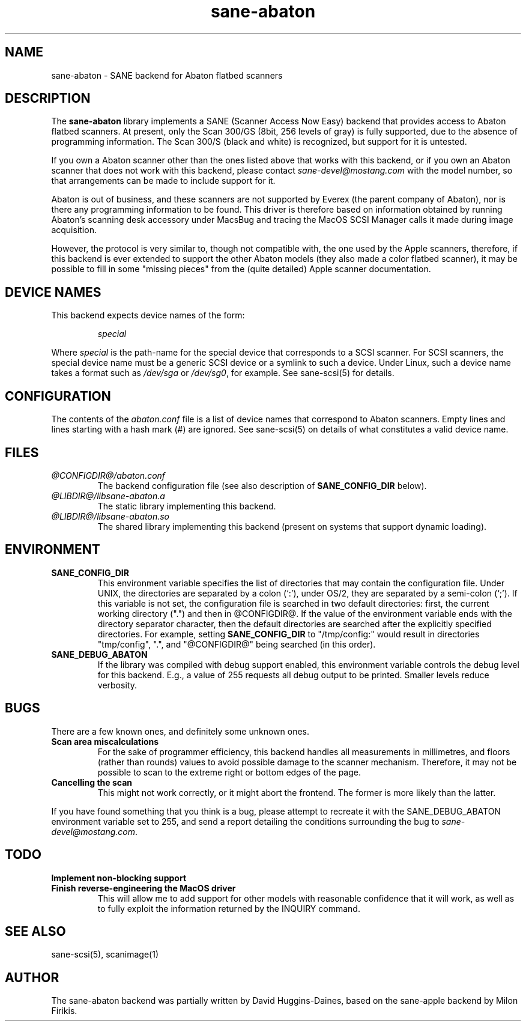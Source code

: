 .TH sane-abaton 5 "19 Nov 1998"
.IX sane-abaton
.SH NAME
sane-abaton - SANE backend for Abaton flatbed scanners
.SH DESCRIPTION
The
.B sane-abaton
library implements a SANE (Scanner Access Now Easy) backend that
provides access to Abaton flatbed scanners. At present, only the Scan
300/GS (8bit, 256 levels of gray) is fully supported, due to the
absence of programming information.  The Scan 300/S (black and white)
is recognized, but support for it is untested.
.PP
If you own a Abaton scanner other than the ones listed above that
works with this backend, or if you own an Abaton scanner that does not
work with this backend, please contact
.IR sane\-devel@mostang.com
with the model number, so that arrangements can be made to include
support for it.
.PP
Abaton is out of business, and these scanners are not supported by
Everex (the parent company of Abaton), nor is there any programming
information to be found.  This driver is therefore based on
information obtained by running Abaton's scanning desk accessory under
MacsBug and tracing the MacOS SCSI Manager calls it made during image
acquisition.
.PP
However, the protocol is very similar to, though not compatible with,
the one used by the Apple scanners, therefore, if this backend is ever
extended to support the other Abaton models (they also made a color
flatbed scanner), it may be possible to fill in some "missing pieces"
from the (quite detailed) Apple scanner documentation.

.SH "DEVICE NAMES"
This backend expects device names of the form:
.PP
.RS
.I special
.RE
.PP
Where
.I special
is the path-name for the special device that corresponds to a SCSI
scanner. For SCSI scanners, the special device name must be a generic
SCSI device or a symlink to such a device.  Under Linux, such a device
name takes a format such as
.I /dev/sga
or
.IR /dev/sg0 ,
for example.  See sane-scsi(5) for details.
.SH CONFIGURATION
The contents of the
.I abaton.conf
file is a list of device names that correspond to Abaton scanners.
Empty lines and lines starting with a hash mark (#) are ignored.  See
sane-scsi(5) on details of what constitutes a valid device name.

.SH FILES
.TP
.I @CONFIGDIR@/abaton.conf
The backend configuration file (see also description of
.B SANE_CONFIG_DIR
below).
.TP
.I @LIBDIR@/libsane-abaton.a
The static library implementing this backend.
.TP
.I @LIBDIR@/libsane-abaton.so
The shared library implementing this backend (present on systems that
support dynamic loading).
.SH ENVIRONMENT
.TP
.B SANE_CONFIG_DIR
This environment variable specifies the list of directories that may
contain the configuration file.  Under UNIX, the directories are
separated by a colon (`:'), under OS/2, they are separated by a
semi-colon (`;').  If this variable is not set, the configuration file
is searched in two default directories: first, the current working
directory (".") and then in @CONFIGDIR@.  If the value of the
environment variable ends with the directory separator character, then
the default directories are searched after the explicitly specified
directories.  For example, setting
.B SANE_CONFIG_DIR
to "/tmp/config:" would result in directories "tmp/config", ".", and
"@CONFIGDIR@" being searched (in this order).
.TP
.B SANE_DEBUG_ABATON
If the library was compiled with debug support enabled, this
environment variable controls the debug level for this backend.  E.g.,
a value of 255 requests all debug output to be printed.  Smaller
levels reduce verbosity.

.SH BUGS
There are a few known ones, and definitely some unknown ones.
.TP
.B Scan area miscalculations
For the sake of programmer efficiency, this backend handles all
measurements in millimetres, and floors (rather than rounds) values to
avoid possible damage to the scanner mechanism.  Therefore, it may not
be possible to scan to the extreme right or bottom edges of the page.
.TP
.B Cancelling the scan
This might not work correctly, or it might abort the frontend.  The
former is more likely than the latter.
.PP
If you have found something that you think is a bug, please attempt to
recreate it with the SANE_DEBUG_ABATON environment variable set to
255, and send a report detailing the conditions surrounding the bug to
.IR sane\-devel@mostang.com .

.SH TODO
.TP
.B Implement non-blocking support
.TP
.B Finish reverse-engineering the MacOS driver
This will allow me to add support for other models with reasonable
confidence that it will work, as well as to fully exploit the
information returned by the INQUIRY command.

.SH "SEE ALSO"
sane\-scsi(5), scanimage(1)

.SH AUTHOR
The sane-abaton backend was partially written by David Huggins-Daines,
based on the sane-apple backend by Milon Firikis.
